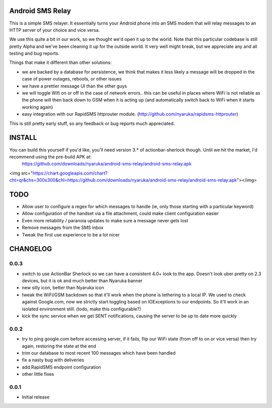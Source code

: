 Android SMS Relay
=================

This is a simple SMS relayer.  It essentially turns your Android phone into an SMS modem that will relay messages to an HTTP server of your choice and vice versa.

We use this quite a bit in our work, so we thought we'd open it up to the world.  Note that this particular codebase is still pretty Alpha and we've been cleaning it up for the outside world.  It very well might break, but we appreciate any and all testing and bug reports.

Things that make it different than other solutions:

* we are backed by a database for persistence, we think that makes it less likely a message will be dropped in the case of power outages, reboots, or other issues
* we have a prettier message UI than the other guys
* we will toggle Wifi on or off in the case of network errors.. this can be useful in places where WiFi is not reliable as the phone will then back down to GSM when it is acting up (and automatically switch back to WiFi when it starts working again)
* easy integration with our RapidSMS httprouter module. (http://github.com/nyaruka/rapidsms-httprouter)

This is still pretty early stuff, so any feedback or bug reports much appreciated.

INSTALL
=======

You can build this yourself if you'd like, you'll need version 3.* of actionbar-sherlock though.  Until we hit the market, I'd recommend using the pre-build APK at: 
    https://github.com/downloads/nyaruka/android-sms-relay/android-sms-relay.apk

<img src="https://chart.googleapis.com/chart?cht=qr&chs=300x300&chl=https://github.com/downloads/nyaruka/android-sms-relay/android-sms-relay.apk"></img>

TODO
=====

* Allow user to configure a regex for which messages to handle (ie, only those starting with a particular keyword)
* Allow configuration of the handset via a file attachment, could make client configuration easier
* Even more reliability / paranoia updates to make sure a message never gets lost
* Remove messages from the SMS inbox
* Tweak the first use experience to be a lot nicer

CHANGELOG
==========

0.0.3
------
* switch to use ActionBar Sherlock so we can have a consistent 4.0+ look to the app.  Doesn't look uber pretty on 2.3 devices, but it is ok and much better than Nyaruka banner
* new silly icon, better than Nyaruka icon
* tweak the WiFi/GSM backdown so that it'll work when the phone is tethering to a local IP.  We used to check against Google.com, now we strictly start toggling based on IOExceptions to our endpoints.  So it'll work in an isolated environment still. (todo, make this configurable?)
* kick the sync service when we get SENT notifications, causing the server to be up to date more quickly

0.0.2
-------
* try to ping google.com before accessing server, if it fails, flip our WiFi state (from off to on or vice versa) then try again, restoring the state at the end
* trim our database to most recent 100 messages which have been handled
* fix a nasty bug with deliveries
* add RapidSMS endpoint configuration
* other little fixes

0.0.1
--------
* Initial release